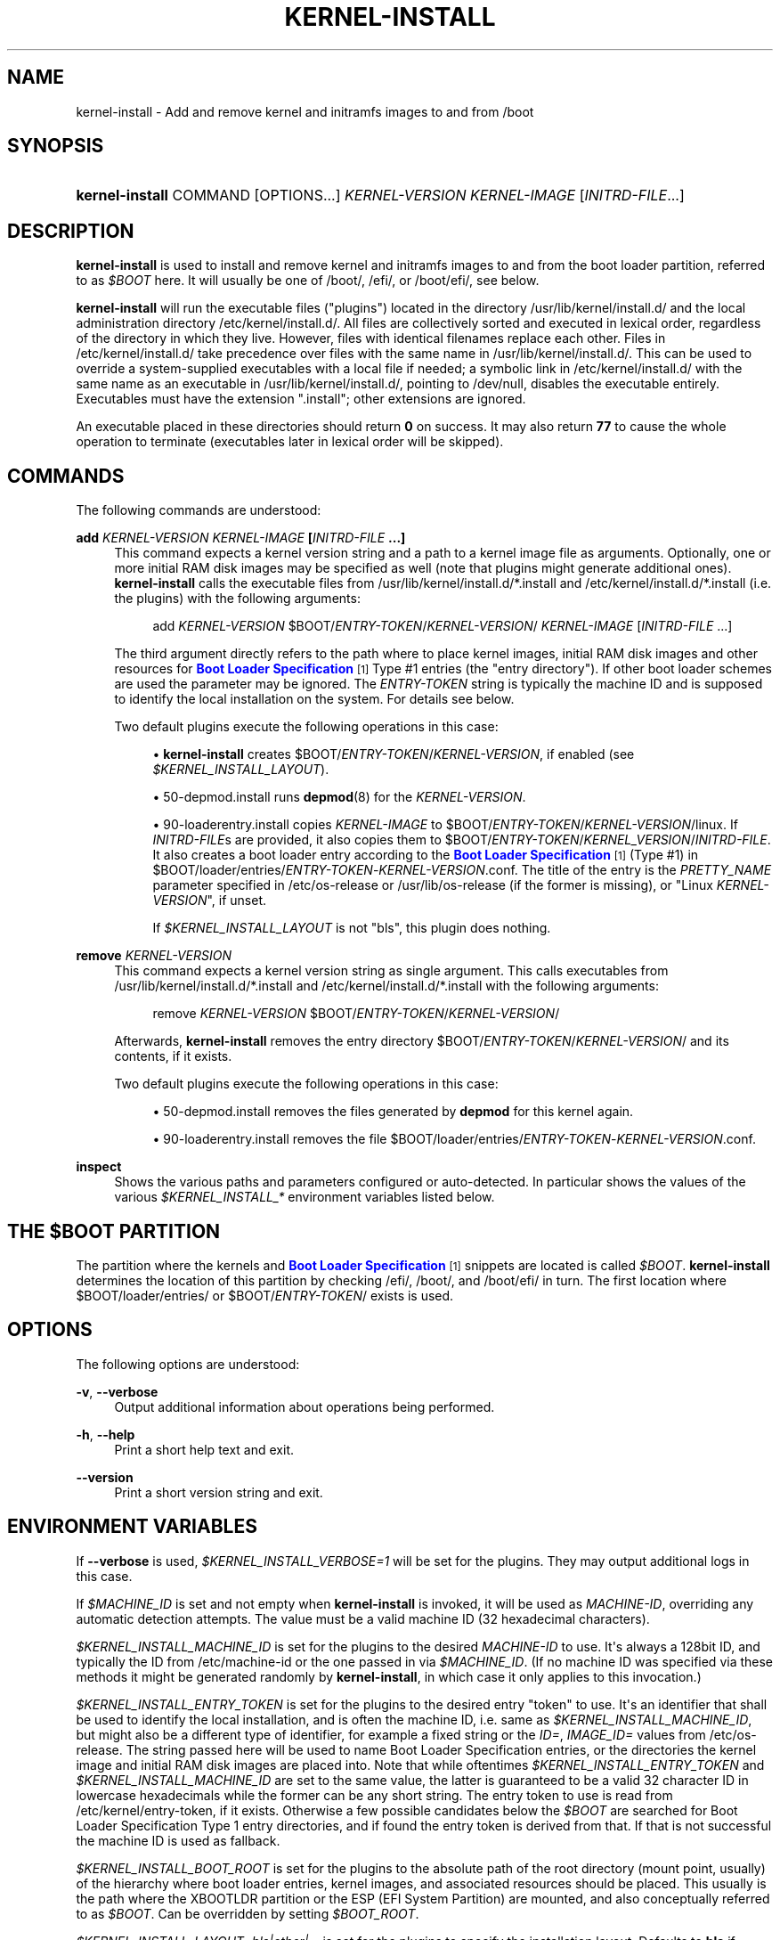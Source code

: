 '\" t
.TH "KERNEL\-INSTALL" "8" "" "systemd 251" "kernel-install"
.\" -----------------------------------------------------------------
.\" * Define some portability stuff
.\" -----------------------------------------------------------------
.\" ~~~~~~~~~~~~~~~~~~~~~~~~~~~~~~~~~~~~~~~~~~~~~~~~~~~~~~~~~~~~~~~~~
.\" http://bugs.debian.org/507673
.\" http://lists.gnu.org/archive/html/groff/2009-02/msg00013.html
.\" ~~~~~~~~~~~~~~~~~~~~~~~~~~~~~~~~~~~~~~~~~~~~~~~~~~~~~~~~~~~~~~~~~
.ie \n(.g .ds Aq \(aq
.el       .ds Aq '
.\" -----------------------------------------------------------------
.\" * set default formatting
.\" -----------------------------------------------------------------
.\" disable hyphenation
.nh
.\" disable justification (adjust text to left margin only)
.ad l
.\" -----------------------------------------------------------------
.\" * MAIN CONTENT STARTS HERE *
.\" -----------------------------------------------------------------
.SH "NAME"
kernel-install \- Add and remove kernel and initramfs images to and from /boot
.SH "SYNOPSIS"
.HP \w'\fBkernel\-install\fR\ 'u
\fBkernel\-install\fR COMMAND [OPTIONS...] \fIKERNEL\-VERSION\fR \fIKERNEL\-IMAGE\fR [\fIINITRD\-FILE\fR...]
.SH "DESCRIPTION"
.PP
\fBkernel\-install\fR
is used to install and remove kernel and initramfs images to and from the boot loader partition, referred to as
\fI$BOOT\fR
here\&. It will usually be one of
/boot/,
/efi/, or
/boot/efi/, see below\&.
.PP
\fBkernel\-install\fR
will run the executable files ("plugins") located in the directory
/usr/lib/kernel/install\&.d/
and the local administration directory
/etc/kernel/install\&.d/\&. All files are collectively sorted and executed in lexical order, regardless of the directory in which they live\&. However, files with identical filenames replace each other\&. Files in
/etc/kernel/install\&.d/
take precedence over files with the same name in
/usr/lib/kernel/install\&.d/\&. This can be used to override a system\-supplied executables with a local file if needed; a symbolic link in
/etc/kernel/install\&.d/
with the same name as an executable in
/usr/lib/kernel/install\&.d/, pointing to
/dev/null, disables the executable entirely\&. Executables must have the extension
"\&.install"; other extensions are ignored\&.
.PP
An executable placed in these directories should return
\fB0\fR
on success\&. It may also return
\fB77\fR
to cause the whole operation to terminate (executables later in lexical order will be skipped)\&.
.SH "COMMANDS"
.PP
The following commands are understood:
.PP
\fBadd \fR\fB\fIKERNEL\-VERSION\fR\fR\fB \fR\fB\fIKERNEL\-IMAGE\fR\fR\fB [\fR\fB\fIINITRD\-FILE\fR\fR\fB \&.\&.\&.]\fR
.RS 4
This command expects a kernel version string and a path to a kernel image file as arguments\&. Optionally, one or more initial RAM disk images may be specified as well (note that plugins might generate additional ones)\&.
\fBkernel\-install\fR
calls the executable files from
/usr/lib/kernel/install\&.d/*\&.install
and
/etc/kernel/install\&.d/*\&.install
(i\&.e\&. the plugins) with the following arguments:
.sp
.if n \{\
.RS 4
.\}
.nf
add \fIKERNEL\-VERSION\fR $BOOT/\fIENTRY\-TOKEN\fR/\fIKERNEL\-VERSION\fR/ \fIKERNEL\-IMAGE\fR [\fIINITRD\-FILE\fR \&.\&.\&.]
.fi
.if n \{\
.RE
.\}
.sp
The third argument directly refers to the path where to place kernel images, initial RAM disk images and other resources for
\m[blue]\fBBoot Loader Specification\fR\m[]\&\s-2\u[1]\d\s+2
Type #1 entries (the "entry directory")\&. If other boot loader schemes are used the parameter may be ignored\&. The
\fIENTRY\-TOKEN\fR
string is typically the machine ID and is supposed to identify the local installation on the system\&. For details see below\&.
.sp
Two default plugins execute the following operations in this case:
.sp
.RS 4
.ie n \{\
\h'-04'\(bu\h'+03'\c
.\}
.el \{\
.sp -1
.IP \(bu 2.3
.\}
\fBkernel\-install\fR
creates
$BOOT/\fIENTRY\-TOKEN\fR/\fIKERNEL\-VERSION\fR, if enabled (see
\fI$KERNEL_INSTALL_LAYOUT\fR)\&.
.RE
.sp
.RS 4
.ie n \{\
\h'-04'\(bu\h'+03'\c
.\}
.el \{\
.sp -1
.IP \(bu 2.3
.\}
50\-depmod\&.install
runs
\fBdepmod\fR(8)
for the
\fIKERNEL\-VERSION\fR\&.
.RE
.sp
.RS 4
.ie n \{\
\h'-04'\(bu\h'+03'\c
.\}
.el \{\
.sp -1
.IP \(bu 2.3
.\}
90\-loaderentry\&.install
copies
\fIKERNEL\-IMAGE\fR
to
$BOOT/\fIENTRY\-TOKEN\fR/\fIKERNEL\-VERSION\fR/linux\&. If
\fIINITRD\-FILE\fRs are provided, it also copies them to
$BOOT/\fIENTRY\-TOKEN\fR/\fIKERNEL_VERSION\fR/\fIINITRD\-FILE\fR\&. It also creates a boot loader entry according to the
\m[blue]\fBBoot Loader Specification\fR\m[]\&\s-2\u[1]\d\s+2
(Type #1) in
$BOOT/loader/entries/\fIENTRY\-TOKEN\fR\-\fIKERNEL\-VERSION\fR\&.conf\&. The title of the entry is the
\fIPRETTY_NAME\fR
parameter specified in
/etc/os\-release
or
/usr/lib/os\-release
(if the former is missing), or "Linux
\fIKERNEL\-VERSION\fR", if unset\&.
.sp
If
\fI$KERNEL_INSTALL_LAYOUT\fR
is not "bls", this plugin does nothing\&.
.RE
.RE
.PP
\fBremove \fR\fB\fIKERNEL\-VERSION\fR\fR
.RS 4
This command expects a kernel version string as single argument\&. This calls executables from
/usr/lib/kernel/install\&.d/*\&.install
and
/etc/kernel/install\&.d/*\&.install
with the following arguments:
.sp
.if n \{\
.RS 4
.\}
.nf
remove \fIKERNEL\-VERSION\fR $BOOT/\fIENTRY\-TOKEN\fR/\fIKERNEL\-VERSION\fR/
.fi
.if n \{\
.RE
.\}
.sp
Afterwards,
\fBkernel\-install\fR
removes the entry directory
$BOOT/\fIENTRY\-TOKEN\fR/\fIKERNEL\-VERSION\fR/
and its contents, if it exists\&.
.sp
Two default plugins execute the following operations in this case:
.sp
.RS 4
.ie n \{\
\h'-04'\(bu\h'+03'\c
.\}
.el \{\
.sp -1
.IP \(bu 2.3
.\}
50\-depmod\&.install
removes the files generated by
\fBdepmod\fR
for this kernel again\&.
.RE
.sp
.RS 4
.ie n \{\
\h'-04'\(bu\h'+03'\c
.\}
.el \{\
.sp -1
.IP \(bu 2.3
.\}
90\-loaderentry\&.install
removes the file
$BOOT/loader/entries/\fIENTRY\-TOKEN\fR\-\fIKERNEL\-VERSION\fR\&.conf\&.
.RE
.RE
.PP
\fBinspect\fR
.RS 4
Shows the various paths and parameters configured or auto\-detected\&. In particular shows the values of the various
\fI$KERNEL_INSTALL_*\fR
environment variables listed below\&.
.RE
.SH "THE \FI$BOOT\FR PARTITION"
.PP
The partition where the kernels and
\m[blue]\fBBoot Loader Specification\fR\m[]\&\s-2\u[1]\d\s+2
snippets are located is called
\fI$BOOT\fR\&.
\fBkernel\-install\fR
determines the location of this partition by checking
/efi/,
/boot/, and
/boot/efi/
in turn\&. The first location where
$BOOT/loader/entries/
or
$BOOT/\fIENTRY\-TOKEN\fR/
exists is used\&.
.SH "OPTIONS"
.PP
The following options are understood:
.PP
\fB\-v\fR, \fB\-\-verbose\fR
.RS 4
Output additional information about operations being performed\&.
.RE
.PP
\fB\-h\fR, \fB\-\-help\fR
.RS 4
Print a short help text and exit\&.
.RE
.PP
\fB\-\-version\fR
.RS 4
Print a short version string and exit\&.
.RE
.SH "ENVIRONMENT VARIABLES"
.PP
If
\fB\-\-verbose\fR
is used,
\fI$KERNEL_INSTALL_VERBOSE=1\fR
will be set for the plugins\&. They may output additional logs in this case\&.
.PP
If
\fI$MACHINE_ID\fR
is set and not empty when
\fBkernel\-install\fR
is invoked, it will be used as
\fIMACHINE\-ID\fR, overriding any automatic detection attempts\&. The value must be a valid machine ID (32 hexadecimal characters)\&.
.PP
\fI$KERNEL_INSTALL_MACHINE_ID\fR
is set for the plugins to the desired
\fIMACHINE\-ID\fR
to use\&. It\*(Aqs always a 128bit ID, and typically the ID from
/etc/machine\-id
or the one passed in via
\fI$MACHINE_ID\fR\&. (If no machine ID was specified via these methods it might be generated randomly by
\fBkernel\-install\fR, in which case it only applies to this invocation\&.)
.PP
\fI$KERNEL_INSTALL_ENTRY_TOKEN\fR
is set for the plugins to the desired entry "token" to use\&. It\*(Aqs an identifier that shall be used to identify the local installation, and is often the machine ID, i\&.e\&. same as
\fI$KERNEL_INSTALL_MACHINE_ID\fR, but might also be a different type of identifier, for example a fixed string or the
\fIID=\fR,
\fIIMAGE_ID=\fR
values from
/etc/os\-release\&. The string passed here will be used to name Boot Loader Specification entries, or the directories the kernel image and initial RAM disk images are placed into\&. Note that while oftentimes
\fI$KERNEL_INSTALL_ENTRY_TOKEN\fR
and
\fI$KERNEL_INSTALL_MACHINE_ID\fR
are set to the same value, the latter is guaranteed to be a valid 32 character ID in lowercase hexadecimals while the former can be any short string\&. The entry token to use is read from
/etc/kernel/entry\-token, if it exists\&. Otherwise a few possible candidates below the
\fI$BOOT\fR
are searched for Boot Loader Specification Type 1 entry directories, and if found the entry token is derived from that\&. If that is not successful the machine ID is used as fallback\&.
.PP
\fI$KERNEL_INSTALL_BOOT_ROOT\fR
is set for the plugins to the absolute path of the root directory (mount point, usually) of the hierarchy where boot loader entries, kernel images, and associated resources should be placed\&. This usually is the path where the XBOOTLDR partition or the ESP (EFI System Partition) are mounted, and also conceptually referred to as
\fI$BOOT\fR\&. Can be overridden by setting
\fI$BOOT_ROOT\fR\&.
.PP
\fI$KERNEL_INSTALL_LAYOUT=bls|other|\&.\&.\&.\fR
is set for the plugins to specify the installation layout\&. Defaults to
\fBbls\fR
if
$BOOT/\fIENTRY\-TOKEN\fR
exists, or
\fBother\fR
otherwise\&. Additional layout names may be defined by convention\&. If a plugin uses a special layout, it\*(Aqs encouraged to declare its own layout name and configure
\fIlayout=\fR
in
install\&.conf
upon initial installation\&. The following values are currently understood:
.PP
bls
.RS 4
Standard
\m[blue]\fBBoot Loader Specification\fR\m[]\&\s-2\u[1]\d\s+2
Type #1 layout, compatible with
\fBsystemd-boot\fR(7): entries in
$BOOT/loader/entries/\fIENTRY\-TOKEN\fR\-\fIKERNEL\-VERSION\fR[+\fITRIES\fR]\&.conf, kernel and initrds under
$BOOT/\fIENTRY\-TOKEN\fR/\fIKERNEL\-VERSION\fR/
.sp
Implemented by
90\-loaderentry\&.install\&.
.RE
.PP
other
.RS 4
Some other layout not understood natively by
\fBkernel\-install\fR\&.
.RE
.PP
\fI$KERNEL_INSTALL_INITRD_GENERATOR\fR
is set for plugins to select the initrd generator\&. This may be configured as
\fIinitrd_generator=\fR
in
install\&.conf\&. See below\&.
.PP
\fI$KERNEL_INSTALL_STAGING_AREA\fR
is set for plugins to a path to a directory\&. Plugins may drop files in that directory, and they will be installed as part of the loader entry, based on the file name and extension\&.
.SH "EXIT STATUS"
.PP
If every executable returns 0 or 77, 0 is returned, and a non\-zero failure code otherwise\&.
.SH "FILES"
.PP
/usr/lib/kernel/install\&.d/*\&.install /etc/kernel/install\&.d/*\&.install
.RS 4
Drop\-in files which are executed by kernel\-install\&.
.RE
.PP
/usr/lib/kernel/cmdline /etc/kernel/cmdline /proc/cmdline
.RS 4
Read by
90\-loaderentry\&.install\&. The content of the file
/etc/kernel/cmdline
specifies the kernel command line to use\&. If that file does not exist,
/usr/lib/kernel/cmdline
is used\&. If that also does not exist,
/proc/cmdline
is used\&.
.RE
.PP
/etc/kernel/tries
.RS 4
Read by
90\-loaderentry\&.install\&. If this file exists a numeric value is read from it and the naming of the generated entry file is slightly altered to include it as
$BOOT/loader/entries/\fIMACHINE\-ID\fR\-\fIKERNEL\-VERSION\fR+\fITRIES\fR\&.conf\&. This is useful for boot loaders such as
\fBsystemd-boot\fR(7)
which implement boot attempt counting with a counter embedded in the entry file name\&.
.RE
.PP
/etc/kernel/entry\-token
.RS 4
If this file exists it is read and used as "entry token" for this system, i\&.e\&. is used for naming Boot Loader Specification entries, see
\fI$KERNEL_INSTALL_ENTRY_TOKEN\fR
above for details\&.
.RE
.PP
/etc/machine\-id
.RS 4
The content of this file specifies the machine identification
\fIMACHINE\-ID\fR\&.
.RE
.PP
/etc/os\-release /usr/lib/os\-release
.RS 4
Read by
90\-loaderentry\&.install\&. If available,
\fIPRETTY_NAME=\fR
is read from these files and used as the title of the boot menu entry\&. Otherwise,
"Linux \fIKERNEL\-VERSION\fR"
will be used\&.
.RE
.PP
/usr/lib/kernel/install\&.conf /etc/kernel/install\&.conf
.RS 4
Configuration options for
\fBkernel\-install\fR, as a series of
\fIKEY=\fR\fIVALUE\fR
assignments, compatible with shell syntax\&. This currently supports two keys:
\fIlayout=\fR
and
\fIinitrd_generator=\fR, for details see the Environment variables section above\&.
.RE
.SH "SEE ALSO"
.PP
\fBmachine-id\fR(5),
\fBos-release\fR(5),
\fBdepmod\fR(8),
\fBsystemd-boot\fR(7),
\m[blue]\fBBoot Loader Specification\fR\m[]\&\s-2\u[1]\d\s+2
.SH "NOTES"
.IP " 1." 4
Boot Loader Specification
.RS 4
\%https://systemd.io/BOOT_LOADER_SPECIFICATION
.RE
